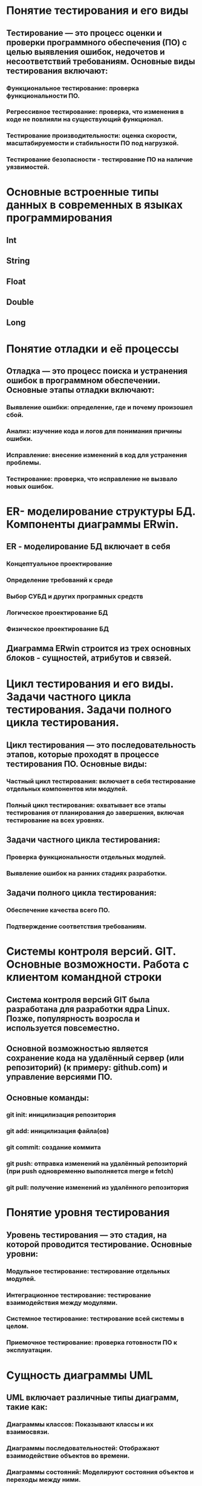 * Понятие тестирования и его виды
** Тестирование — это процесс оценки и проверки программного обеспечения (ПО) с целью выявления ошибок, недочетов и несоответствий требованиям. Основные виды тестирования включают:
*** Функциональное тестирование: проверка функциональности ПО.
*** Регрессивное тестирование: проверка, что изменения в коде не повлияли на существующий функционал.
*** Тестирование производительности: оценка скорости, масштабируемости и стабильности ПО под нагрузкой.
*** Тестирование безопасности - тестирование ПО на наличие уязвимостей.
* Основные встроенные типы данных в современных в языках программирования
** Int
** String
** Float
** Double
** Long
* Понятие отладки и её процессы
** Отладка — это процесс поиска и устранения ошибок в программном обеспечении. Основные этапы отладки включают:
*** Выявление ошибки: определение, где и почему произошел сбой.
*** Анализ: изучение кода и логов для понимания причины ошибки.
*** Исправление: внесение изменений в код для устранения проблемы.
*** Тестирование: проверка, что исправление не вызвало новых ошибок.
* ER- моделирование структуры БД. Компоненты диаграммы ERwin.
** ER - моделирование БД включает в себя
*** Концептуальное проектирование
*** Определение требований к среде
*** Выбор СУБД и других програмных средств
*** Логическое проектирование БД
*** Физическое проектирование БД
** Диаграмма ERwin строится из трех основных блоков - сущностей, атрибутов и связей. 
* Цикл тестирования и его виды. Задачи частного цикла тестирования. Задачи полного цикла тестирования.
** Цикл тестирования — это последовательность этапов, которые проходят в процессе тестирования ПО. Основные виды:
*** Частный цикл тестирования: включает в себя тестирование отдельных компонентов или модулей.
*** Полный цикл тестирования: охватывает все этапы тестирования от планирования до завершения, включая тестирование на всех уровнях.
** Задачи частного цикла тестирования:
*** Проверка функциональности отдельных модулей.
*** Выявление ошибок на ранних стадиях разработки.
** Задачи полного цикла тестирования:
*** Обеспечение качества всего ПО.
*** Подтверждение соответствия требованиям.
* Системы контроля версий. GIT. Основные возможности. Работа с клиентом командной строки
** Система контроля версий GIT была разработана для разработки ядра Linux. Позже, популярность возросла и используется повсеместно.
** Основной возможностью является сохранение кода на удалённый сервер (или репозиторий) (к примеру: github.com) и управление версиями ПО.
** Основные команды:
*** git init: иницилизация репозитория
*** git add: иницилизация файла(ов)
*** git commit: создание коммита
*** git push: отправка изменений на удалённый репозиторий (при push одновременно выполняется merge и fetch)
*** git pull: получение изменений из удалённого репозитория
* Понятие уровня тестирования
** Уровень тестирования — это стадия, на которой проводится тестирование. Основные уровни:
*** Модульное тестирование: тестирование отдельных модулей.
*** Интеграционное тестирование: тестирование взаимодействия между модулями.
*** Системное тестирование: тестирование всей системы в целом.
*** Приемочное тестирование: проверка готовности ПО к эксплуатации.
* Сущность диаграммы UML
** UML включает различные типы диаграмм, такие как:
*** Диаграммы классов: Показывают классы и их взаимосвязи.
*** Диаграммы последовательностей: Отображают взаимодействие объектов во времени.
*** Диаграммы состояний: Моделируют состояния объектов и переходы между ними.
*** Диаграммы компонентов: Отображают структуру системы на уровне компонентов.
* Модульное тестирование
** Модульное тестирование — это процесс тестирования отдельных модулей или компонентов ПО. Цель — выявить ошибки на ранней стадии разработки. Обычно выполняется разработчиками с использованием автоматизированных тестов.
* Язык унифицированного моделирования UML
** UML - это визуальный язык для определения, представления, проектирования и документирования программных систем, организационно-экономических систем, технических систем и других систем различной природы. Включает в себя:
*** Классы: Определяют структуру объектовб их атрибуты и методы
*** Объекты: Конкретные экземпляры классов, имеют состояние и поведение
*** Связи: Отношение между классами. Связь может быть слабой, обычнойи сильной.
* Интеграционное тестирование
** Интеграционное тестирование — это процесс тестирования взаимодействия между модулями или компонентами системы. Цель — выявить ошибки, возникающие при взаимодействии различных частей системы.
* Функциональный метод IDEF3
** способ описания процессов с использованием структурированного метода, позволяющего эксперту в предметной области представить положение вещей как упорядоченную последовательность событий с одновременным описанием объектов, имеющих непосредственное отношение к процессу.
* Системное тестирование
** Системное тестирование — это процесс тестирования всей системы в целом, чтобы убедиться, что она соответствует заданным требованиям. Включает функциональное и нефункциональное тестирование.
* Функциональное моделирование бизнес-процессов с использованием стандарта IDEFO
** Целью методики является построение функциональной схемы исследуемой системы, описывающей все необходимые процессы с точностью, достаточной для однозначного моделирования деятельности системы.
* Выходное тестирование. Приёмочное тестирование
** Выходное тестирование - это тестирование, провоидимое тестировщиками перед сдачей заказчику.
** Приемочное тестирование — это тестирование, проводимое заказчиком или конечными пользователями для подтверждения, что система соответствует их требованиям и готова к эксплуатации.
* Case - технологии
** Case средства - к ним относят любые средства, которые автоматизируют ту или иную совокупность процессов жизненного цикла ПО и обладающее следующими характерными особенностями:
*** Мощные графические средства для описания документирования ИС.
*** Интеграция отдельных компонентов.
*** Использование репозитория
* Требования к ПО и его реализация. Техника отслеживания хода выполнения программных проектов
** Требование к ПО определяются на стадии написания ТЗ. В нём прописываются основные требования которые должно соблюдать будущее ПО.
* Обработка исключений (Exceptions) в Android.
** Обрабатывать исключения можно  с помощью try-catch.
* Тетрадь событий проекта. Отчеты.
** Тетрадь событий проекта — это документ, в котором фиксируются все важные события, изменения и решения, принятые в ходе проекта.
** Отчеты — это документы, которые содержат информацию о ходе выполнения проекта, достигнутых результатах и выявленных проблемах.
* Тестирование программы как «черного ящика». Тестирование программ методами «белого ящика»
** Тестирование как «черного ящика» — это метод, при котором тестировщик не знает внутренней структуры программы и тестирует ее только на основе входных данных и ожидаемых выходных.
** Тестирование методами «белого ящика» — это метод, при котором тестировщик имеет доступ к внутреннему коду и структуре программы, что позволяет ему разрабатывать тесты на основе логики и алгоритмов.
* Жизненный цикл Activity
** Создание (onCreate)
** Запуск (onStart) 
** Возобновление (onResume)
** Приостановка (onPause)
** Остановка (onStop)
** Уничтожение (onDestroy)
* Эффективность программного обеспечения
** Эффективность программного обеспечения — это способность ПО выполнять свои функции с минимальными затратами ресурсов (времени, памяти, вычислительной мощности). Эффективность можно оценивать по различным критериям, таким как производительность, надежность и удобство использования.
* Структура Android проекта
** В главном каталоге хранятся файлы конфигурации. 
** gradle - директория содержащая файлы и настройки сборщика gradle
** build - директория в которой хранятся скомпилированные файлы
** app - Основной проект (код, изображения и пр.)
* Оптимизация программ
** Оптимизация программ — это процесс улучшения производительности и эффективности программного обеспечения. Это может включать:
*** Улучшение алгоритмов (рефакторинг).
*** Устранение избыточного кода.
*** Использование более оптимизированных библиотек.
* Интерфейсы. Абстрактные классы
** В интерфейсах записываются методы которые должны быть в классах (которые используют данные интерфейс)
** Абстрактные классы отличаются от интерфейсом тем, что могут содержать как и абстрактные методы, так и обычные методы. В классах, которые наследуются от абстрактного класса должны иметь все методы которые являются абстрактными.
* Аттестация программного обеспечения
** Аттестация программного обеспечения — это процесс оценки и проверки ПО на соответствие установленным требованиям и стандартам. Это может включать в себя тестирование, верификацию и аудит.
* Назначение и содержание ТЗ.
** ТЗ - это сходный документ для проектирования и разработки информационной системы, который содержит основные технические требования.
* Методы отладки программного обеспечения
** Трассировка: отслеживание выполнения программы для выявления ошибок.
** Логирование: запись информации о работе программы.
** Использование отладчиков: пошаговое выполнение кода и анализа состояния переменных.
* Основные понятия ООП. Инкапсуляция
** Инкапсуляция - позволяет скрывать внутренние детали реализации (методы) и предоставлять доступ только через определённые интерфейсы
* Адаптация программного обеспечения
** Адаптация программного обеспечения — это процесс изменения ПО для соответствия новым требованиям или условиям эксплуатации. Это может включать обновление функциональности, изменение интерфейса или интеграцию с другими системами.
* Методы проведения обследования
** Силами специалистов
*** Документальная инвенатризация
*** Самофотография рабочего дня
*** Ведение индивидуальных тетрадей и черновиков
** Силами испольнителей
*** Метод анализа операций
*** Личное наблюдение
*** Хронометраж
*** Беседы и консультации с руководителями
*** Опрос исполнителей на рабочих местах
*** Метод аналогий
*** Анализ предоставленного материала
*** Расчётный метод
* Понятие верификации и контроля качества ПП
** Верификация — это процесс проверки, соответствует ли продукт заданным требованиям и спецификациям.
** Контроль качества программного обеспечения включает в себя все мероприятия, направленные на обеспечение соответствия ПО установленным стандартам и требованиям, включая тестирование, прохождение испытаний.
* Каноническое проектирование ИС
** Каноническое проектирование отражает особенности ручной технологии индивидуального проектирования  осуществляемого на уровне испольнителей без использования каких-либо инструментальных средств, позволяющих интегрировать выполенение элементарных операций. Как правило, применяется только для небольших локальных ИС.
** Этапы канонического проектирования:
*** Исследование и обоснование создания системы
*** Разработка ТЗ
*** Создание экскизного проекта
*** Техническое проектирование
*** Рабочее проектирование
*** Ввод в действие
*** Функционирование, сопровождение, модернизация
* Международные стандарты, касающиеся верификации ПО
**    ISO/IEC 25010: стандарт, описывающий качество программного обеспечения и его характеристик.
**    ISO/IEC 12207: стандарт, касающийся процессов жизненного цикла программного обеспечения, включая верификацию и валидацию.
**    IEEE 1012: стандарт, описывающий процессы верификации и валидации программного обеспечения.
* Основные понятия ООП. Полиморфизм.
** Полиморфизм - позволяет перезаписывать детали реализации при наследовании, а так же создание нескольких объектов с разными параметрами.
* Основные понятие ООП. Наследование.
** Наследование - позволяет получать детали реализации от другого класса (От которого получает реализации будет родительским, а тот который получает - дочерним)
* Необходимость принятия мер по защите ПП и БД. Цели защиты ПО. Способы защиты ПП и БД. Программные системы защиты
** Необходимость защиты ПО и БД обусловлена рисками утечки данных, несанкционированного доступа и потери информации.
** Способы защиты:
*** Шифрование данных.
*** Аутентификация и авторизация пользователей.
*** Регулярные обновления ПО.
*** Антивирусные программы.
* Модели жизненного цикла ИС
** Каскадная модель (однократный проход) - подразумевает линейную последовательность выполнения стадий создания информационной системы. Другими словами, переход с одной стадии на следующую происходит только после того, как будет полностью завершена работа на текущей.
*** Достоинства
**** На каждой стадии формируется законченный набор документации, программного и аппаратного обеспечения, отвечающий критериям полноты и согласованности;
**** Выполняемые в четкой последовательности стадии позволяют уверенно планировать сроки выполнения работ и соответствующие ресурсы (денежные, материальные и людские).
*** Недостатки
**** Реальный процесс разработки информационной системы редко полностью укладывается в такую жесткую схему. 
**** Основана на точной формулировке исходных требований к информационной системе. Реально в начале проекта требования заказчика определены лишь частично;
**** Основной недостаток – результаты разработки доступны заказчику только в конце проекта. В случае неточного изложения требований или их изменения в течение длительного периода создания ИС заказчик получает систему, не удовлетворяющую его потребностям.
** Итерационная модель - подразумевает разработку информационной системы с линейной последовательностью стадий, но в несколько инкрементов (версий), т. е. с запланированным улучшением продукта. В начале работы определяются все основные требования к ИС, после чего выполняется её разработка в виде последовательности версий. При этом каждая версия является законченным и работоспособным продуктом.
*** Достоинства и недостатки почти те же что и у каскадной. Но есть один плюс - заказчик может раньше увидеть результат, соотвественно внести какие-то изменения.
** Спиральная модель - Данная модель жизненного цикла характерна при разработке новаторских (нетиповых) систем. В начале работы над проектом у заказчика и разработчика нет четкого видения итогового продукта (требования не могут быть четко определены) или стопроцентной уверенности в успешной реализации проекта (риски очень велики). В связи с этим принимается решение разработки системы по частям с возможностью изменения требований или отказа от ее дальнейшего развития.
*** Достоинства
**** Позволяет быстрее показать пользователям системы работоспособный продукт, тем самым, активизируя процесс уточнения и дополнения требований;
**** Допускает изменение требований при разработке информационной системы, что характерно для большинства разработок, в том числе и типовых;
**** Обеспечивает большую гибкость в управлении проектом;
**** Позволяет получить более надежную и устойчивую систему. По мере развития системы ошибки и слабые места обнаруживаются и исправляются на каждой итерации;
**** Позволяет совершенствовать процесс разработки – анализ, проводимый в каждой итерации, позволяет проводить оценку того, что должно быть изменено в организации разработки, и улучшить ее на следующей итерации;
**** Уменьшаются риски заказчика. Заказчик может с минимальными для себя финансовыми потерями завершить развитие неперспективного проекта.
*** Недостатки
**** Увеличивается неопределенность у разработчика в перспективах развития проекта. Этот недостаток вытекает из предыдущего достоинства модели;
**** Затруднены операции временного и ресурсного планирования всего проекта в целом. Для решения этой проблемы необходимо ввести временные ограничения на каждую из стадий жизненного цикла. Переход осуществляется в соответствии с планом, даже если не вся запланированная работа выполнена. План составляется на основе статистических данных, полученных в предыдущих проектах и личного опыта разработчиков.
* Категории прав и правовые методы защиты ПП и БД
** Категории прав на программное обеспечение и базы данных включают:
*** Авторские права: защищают оригинальные произведения, включая код и документацию.
*** Патенты: могут защищать уникальные алгоритмы и технологии.
*** Торговые марки: защищают названия и логотипы.
** Правовые методы защиты включают:
*** Лицензирование программного обеспечения.
*** Регистрация авторских прав.
*** Патентование изобретений.
* Жизненный цикл ИС
** Жизненный цикл информационной системы – период времени, который начинается с момента принятия решения о необходимости создания информационной системы и заканчивается в момент ее полного изъятия из эксплуатации.
** Стадии:
*** Планирование и анализ требований - исследование и анализ существующей информационной системы, определение требований к создаваемой ИС, оформление технико-экономического обоснования и технического задания на разработку ИС.
*** Проектирование - Разработка в соответствии со сформулированными требованиями состава автоматизируемых функций (функциональная архитектура) и состава обеспечивающих подсистем (системная архитектура), оформление технического проекта ИС.
*** Реализация - Разработка и настройка программ, наполнение баз данных, создание рабочих инструкций для персонала, оформление рабочего проекта.
*** Внедрение - Комплексная отладка подсистем ИС, обучение персонала, поэтапное внедрение ИС в эксплуатацию по подразделениям объекта, оформление акта о приемо-сдаточных испытаниях ИС.
** Основные процессы дизненного цикла:
*** Приобритение
*** Поставка
*** Разработка
*** Эксплуатация
*** Сопровождение
* Понятие рефакторинга программного кода.
** Рефакторинг — это процесс изменения внутренней структуры кода без изменения его внешнего поведения. Цель рефакторинга — улучшение читаемости, поддерживаемости и производительности кода.
* Классификация средств проектирования ИС (возможно что не верно)
** По уровню абстракции
*** Средства высокого уровня - позволяют проектировать системы на абстрактном уровне, используя графические нотации и модели (UML, ER)
*** Средства низкого уровня - ориентированы на детальное проектирование и реализацию, включая языки программирования и инструменты для разработки.
** По назначению
*** Средства для моделирования - используются для создания моделей ИС, такие как CASE-средства
*** Средства для разработки - включают интегрированные среды разработки (IDE), фреймворки и библиотеки, например, Eclipse, IntelliJ IDEA.
*** Средства для тестирования - применяются для проверки и валидации ИС, такие как инструменты для автоматизированного тестирования (JUnit, Selenium).
** По типу интерфейса
*** Графические средства - Позволяют визуализировать проектируемую систему, например, инструменты для создания диаграмм (Draw.io).
*** Текстовые стредства - используют текстовые форматы для описания систем, такие как языки описания моделей (например, BPMN).
** По способу использования
*** Коммерческие средства - ПО доступное на коммерческой основе
*** Открытые средства - бесплатное или с открытым исходным кодом
* Типы лицензий на программные продукты. Авторское право.
** Лицензии:
*** Коммерческие лицензии: предоставляют право на использование ПО за плату.
*** Открытые лицензии: позволяют пользователям изменять и распространять ПО (например, GPL, MIT).
*** Бесплатные лицензии: предоставляют право на использование без оплаты, но с ограничениями.
** Авторское право защищает оригинальные произведения, включая программный код, и предоставляет правообладателю исключительные права на использование и распространение.
* Классификация методов проектирования ИС
** По степени автоматизации
*** Ручное - при котором проектирование компонентов ИС осуществляется без использования специальных программных средств, а программрование - на алгоритмических языках.
*** Компьютерное(автоматическое) - производится генерация или конфигурирование (настройка) проектных решений на основе использования специальыъ инструментальных программных средств.
** По степени использования типовых решений
*** Индивидуальное - когда проектные решения разрабатываются "с нуля" в соотвествии с требованиями к АИС.
*** Типовое - предполагающее конфигурирование ИС из готовых типовых проектных решений (программных модулей).
** По степени адаптивности
*** Реконструкции - когда адаптация проектных решений выполняется путём переработки соотвествующих компонентов (перепрограммирование программных модулей)
*** Параметризации - когда проектные решения настраиваются (генерируются) в соотвествии с изменяемыми параметрами.
*** Реконструкция модели - когда изменяется модель проблемной области, на основе которой автоматически заново генерируются проектные решения.
* UI тестирование
** UI тестирование (тестирование пользовательского интерфейса) — это процесс проверки интерфейса приложения на соответствие требованиям и удобство использования. Это включает в себя проверку элементов интерфейса, таких как кнопки, меню и форм.ы
* Области применения языка Java. Объявление класса. Стандартная библиотека классов.
** Java используется в:
*** Веб-разработка
*** Мобильные приложения
*** Корпоративные решения
*** Встраиваемые системы
** Класс в Java определяется с помощью зарезервированного слова "class"
** Стандартные библиотеки классов:
*** java.lang (String, Math, System)
*** java.util - различные утилиты (к примеру: коллекции (ArrayList))
*** java.io - Классы для ввода и вывода, а так же для работы с файлами и потоками
*** java.net - Классы для работы с сетевыми приложениями, включая сокеты и URL
* UX тестирование
** UX тестирование (тестирование пользовательского опыта) — это процесс оценки взаимодействия пользователя с продуктом. Цель — выявить проблемы в удобстве использования и удовлетворенности пользователей. Это может включать в себя тестирование прототипов, опрос
* Мобильное программирование, платформы для разработки. Виды мобильных приложений и их архитектура.
** Мобильная разработка введётся в основном на языке Java и Kotlin. Для этих языков есть среда разработки Android Studio.
** Виды мобильных приложений:
*** Нативные приложения - разрабатываются для конкретной платформы с использованием языком специфичных для данных платформ
*** Кроссплатформенные приложения - могут работать на нескольких платформах с использованием одного и того же кода.
*** Гибридные приложения - Сочетают элементы веб-приложений и нативных приложений. Они разрабатываются с помощью веб-технологий  и оборачиваются в нативный контейнер (инструменты к примеру: Apache Cordova, Lonic)
* Практическая часть
** DONE https://www.figma.com/design/iXEXSu2LcX33UweLef5moD/task1?node-id=0-1&p=f
** DONE https://www.figma.com/design/25ZTAF4iKQE0bz4RTzxzb3/Mood-Music-player-App--Community-?node-id=1-1549
** DONE https://www.figma.com/design/ItHEGa2SQ2LjDxM9WkPe3H/task2?node-id=0-1&p=f
** TODO https://www.figma.com/design/OrH4t5waUwm4UuURX2nmUK/Medic--Copy-?node-id=0-1&p=f
** TODO https://www.figma.com/design/tzFoXYZgMLcQ7uZPC7m6S4/Task?node-id=0-1&p=f
** TODO https://www.figma.com/design/3hIQs2iCCV7s7wOt0Pkpph/Yoga-Fitness-App-ui-Design?node-id=0-1&p=f
** TODO https://www.figma.com/design/K2fpQu6Kmt8M6V7xSsMAY4/Medical-Clinik-App?node-id=1-2&p=f
** TODO https://www.figma.com/design/F1G1jlKI1gLUPlFWWq82Mm/Podcast-App?node-id=0-1&p=f
** TODO https://www.figma.com/design/lQz0klolptMQLNfF0CjufY/%D0%A0%D0%A7-1-%D0%A1%D0%B5%D1%81%D1%81%D0%B8%D1%8F--Copy-
** TODO https://www.figma.com/design/9KjiCyDm113uiQrZ5U8hrI/NearBy---Free-Symu.co?node-id=0-1&p=f
** TODO https://www.figma.com/design/YPtmlD4j5fNY1LhhMcAecP/DailyFit---Free-Symu?node-id=161-1274&p=f
